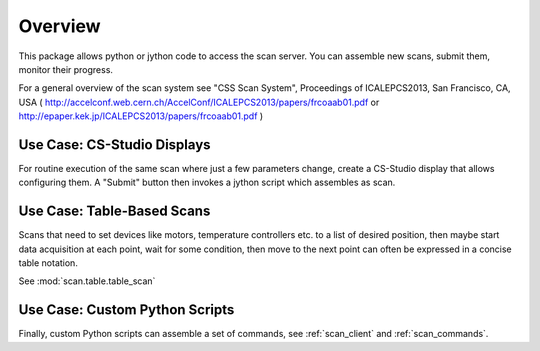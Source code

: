 Overview
========

This package allows python or jython code to access the scan server.
You can assemble new scans, submit them, monitor their progress.

For a general overview of the scan system see
"CSS Scan System", Proceedings of ICALEPCS2013, San Francisco, CA, USA
( http://accelconf.web.cern.ch/AccelConf/ICALEPCS2013/papers/frcoaab01.pdf or http://epaper.kek.jp/ICALEPCS2013/papers/frcoaab01.pdf )

Use Case: CS-Studio Displays
----------------------------

For routine execution of the same scan where just a few parameters change,
create a CS-Studio display that allows configuring them.
A "Submit" button then invokes a jython script which assembles
as scan.


Use Case: Table-Based Scans
---------------------------

Scans that need to set devices like motors, temperature controllers etc.
to a list of desired position, then maybe start data acquisition at each
point, wait for some condition, then move to the next point can often
be expressed in a concise table notation.

See :mod:`scan.table.table_scan`


Use Case: Custom Python Scripts
-------------------------------

Finally, custom Python scripts can assemble a set of commands,
see :ref:`scan_client`
and :ref:`scan_commands`.
